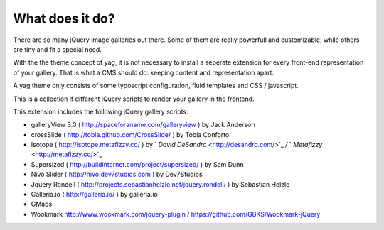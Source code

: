 ﻿

.. ==================================================
.. FOR YOUR INFORMATION
.. --------------------------------------------------
.. -*- coding: utf-8 -*- with BOM.

.. ==================================================
.. DEFINE SOME TEXTROLES
.. --------------------------------------------------
.. role::   underline
.. role::   typoscript(code)
.. role::   ts(typoscript)
   :class:  typoscript
.. role::   php(code)


What does it do?
^^^^^^^^^^^^^^^^

There are so many jQuery image galleries out there. Some of them are
really powerfull and customizable, while others are tiny and fit a
special need.

With the the theme concept of yag, it is not necessary to install a
seperate extension for every front-end representation of your gallery.
That is what a CMS should do: keeping content and representation
apart.

A yag theme only consists of some typoscript configuration, fluid
templates and CSS / javascript.

This is a collection if different jQuery scripts to render your
gallery in the frontend.

This extension includes the following jQuery gallery scripts:

- galleryView 3.0 ( `http://spaceforaname.com/galleryview
  <http://spaceforaname.com/galleryview>`_ ) by Jack Anderson

- crossSlide ( `http://tobia.github.com/CrossSlide/
  <http://tobia.github.com/CrossSlide/>`_ ) by Tobia Conforto

- Isotope ( `http://isotope.metafizzy.co/
  <http://isotope.metafizzy.co/>`_ ) by ` *David DeSandro*
  <http://desandro.com/>`_  */* ` *Metafizzy*  <http://metafizzy.co/>`_

- Supersized ( `http://buildinternet.com/project/supersized/
  <http://buildinternet.com/project/supersized/>`_ ) by Sam Dunn

- Nivo Slider ( `http://nivo.dev7studios.com
  <http://nivo.dev7studios.com/>`_ ) by Dev7Studios

- Jquery Rondell ( `http://projects.sebastianhelzle.net/jquery.rondell/
  <http://projects.sebastianhelzle.net/jquery.rondell/>`_ ) by Sebastian
  Helzle

- Galleria.io ( `http://galleria.io/ <http://galleria.io/>`_ ) by
  galleria.io

- GMaps

- Wookmark http://www.wookmark.com/jquery-plugin / https://github.com/GBKS/Wookmark-jQuery